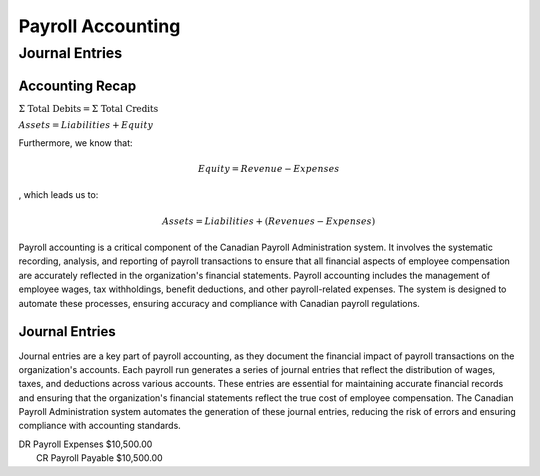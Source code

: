 .. |trial_balance| replace:: :math:`\Sigma \text{ Total Debits} = \Sigma \text{ Total Credits}`

.. |accounting_equation| replace:: :math:`{Assets} = {Liabilities} + Equity`

##################
Payroll Accounting
##################

***************
Journal Entries
***************

Accounting Recap
-----------------

|trial_balance|

|accounting_equation|

Furthermore, we know that:

.. math:: Equity = Revenue - Expenses

, which leads us to:

.. math:: Assets = Liabilities + (Revenues - Expenses)

Payroll accounting is a critical component of the Canadian Payroll Administration system. It involves the systematic recording, analysis, and reporting of payroll transactions to ensure that all financial aspects of employee compensation are accurately reflected in the organization's financial statements.
Payroll accounting includes the management of employee wages, tax withholdings, benefit deductions, and other payroll-related expenses. The system is designed to automate these processes, ensuring accuracy and compliance with Canadian payroll regulations.

Journal Entries
-----------------

Journal entries are a key part of payroll accounting, as they document the financial impact of payroll transactions on the organization's accounts. Each payroll run generates a series of journal entries that reflect the distribution of wages, taxes, and deductions across various accounts.
These entries are essential for maintaining accurate financial records and ensuring that the organization's financial statements reflect the true cost of employee compensation. The Canadian Payroll Administration system automates the generation of these journal entries, reducing the risk of errors and ensuring compliance with accounting standards.

| DR    Payroll Expenses    $10,500.00
|   CR  Payroll Payable   $10,500.00